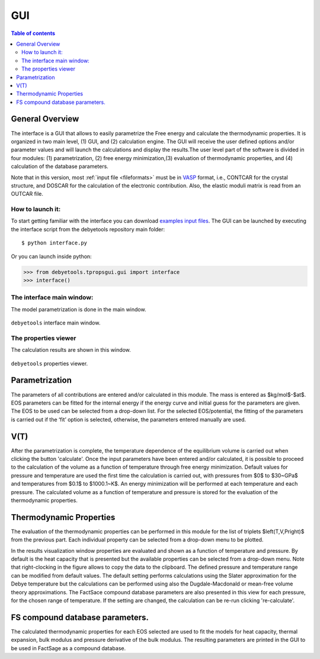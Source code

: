 .. _gui:

===
GUI
===

.. contents:: Table of contents
   :local:
   :backlinks: none
   :depth: 3

General Overview
================
The interface is a GUI that allows to easily parametrize the Free energy and calculate the thermodynamic properties. It is organized in two main level, (1) GUI, and (2) calculation engine. The GUI will receive the user defined options and/or parameter values and will launch the calculations and display the results.The user level part of the software is divided in four modules: (1) parametrization, (2) free energy minimization,(3) evaluation of thermodynamic properties, and (4) calculation of the database parameters.

Note that in this version, most :ref:`input file <fileformats>` must be in VASP_ format, i.e., CONTCAR for the crystal structure, and DOSCAR for the calculation of the electronic contribution. Also, the elastic moduli matrix  is  read  from  an  OUTCAR  file.

How to launch it:
-----------------

To start getting familiar with the interface you can download `examples input files`_.
The GUI can be launched by executing the interface script from the debyetools repository main folder::

$ python interface.py

Or you can launch  inside python:

>>> from debyetools.tpropsgui.gui import interface
>>> interface()

The interface main window:
--------------------------

The model parametrization is done in the main window.

.. _interface_mainindow:
.. figure::  ./images/main_interface.jpeg
   :align:   center

   ``debyetools`` interface main window.

The properties viewer
---------------------

The calculation results are shown in this window.

.. _interface_prop:
.. figure::  ./images/property_interface.jpeg
   :align:   center

   ``debyetools`` properties viewer.

Parametrization
===================

The parameters of all contributions are entered and/or calculated in this module. The mass is entered as $kg/mol$-$at$. EOS parameters can be fitted for the internal energy if the energy curve and initial guess for the parameters are given. The EOS to be used can be selected from a drop-down list. For the selected EOS/potential, the fitting of the parameters is carried out if the ‘fit’ option is selected, otherwise, the parameters entered manually are used.

V(T)
====

After the parametrization is complete, the temperature dependence of the equilibrium volume is carried out when clicking the button 'calculate'. Once the input parameters have been entered and/or calculated, it is possible to proceed to the calculation of the volume as a function of temperature through free energy minimization. Default values for pressure and temperature are used the first time the calculation is carried out, with pressures from $0$ to $30~GPa$ and temperatures from $0.1$ to $1000.1~K$.
An energy minimization will be performed at each temperature and each pressure. The calculated volume as a function of temperature and pressure is stored for the evaluation of the thermodynamic properties.

Thermodynamic Properties
========================

The evaluation of the thermodynamic properties can be performed in this module for the list of triplets $\left(T,V,P\right)$ from the previous part.  Each individual property can be selected from a drop-down menu to be plotted.

In the results visualization window properties are evaluated and shown as a function of temperature and pressure. By default is the heat capacity that is presented but the available properties can be selected from a drop-down menu. Note that right-clocking in the figure allows to copy the data to the clipboard. The defined pressure and temperature range can be modified from default values. The default setting performs calculations using the Slater approximation for the Debye temperature but the calculations can be performed using also the Dugdale-Macdonald or mean-free volume theory approximations. The FactSace compound database parameters are also presented in this view for each pressure, for the chosen range of temperature. If the setting are changed, the calculation can be re-run clicking 're-calculate'.

FS compound database parameters.
================================

The calculated thermodynamic properties for each EOS selected are used to fit the models for heat capacity, thermal expansion,  bulk modulus and pressure derivative of the bulk modulus.   The resulting parameters are printed in the GUI to be used in FactSage as a compound database.


.. _VASP: https://www.vasp.at/
.. _`examples input files`: https://github.com/jjofres/debyetools/tree/main/tests/inpt_files

